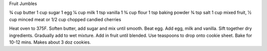 Fruit Jumbles

3⁄4 cup butter
1 cup sugar
1 egg
1⁄4 cup milk
1 tsp vanilla
1 3⁄4 cup flour
1 tsp baking powder
3⁄4 tsp salt
1 cup mixed fruit, 1⁄2 cup minced meat or 1/2 cup chopped candied cherries

Heat oven to 375F.
Soften butter, add sugar and mix until smooth.
Beat egg. Add egg, milk and vanilla.
Sift together dry ingredients. Gradually add to wet mixture.
Add in fruit until blended.
Use teaspoons to drop onto cookie sheet. Bake for 10-12 mins.
Makes about 3 doz cookies.

